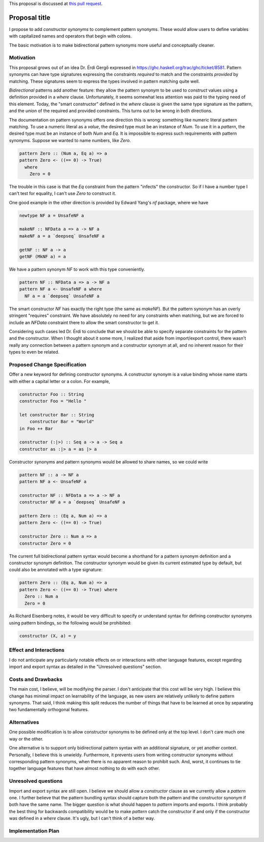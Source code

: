 .. proposal-number:: Leave blank. This will be filled in when the proposal is
                     accepted.

.. trac-ticket:: Leave blank. This will eventually be filled with the Trac
                 ticket number which will track the progress of the
                 implementation of the feature.

.. implemented:: Leave blank. This will be filled in with the first GHC version which
                 implements the described feature.

.. highlight:: haskell

This proposal is discussed at `this pull request <https://github.com/ghc-proposals/ghc-proposals/pull/41>`_.

Proposal title
==============

I propose to add *constructor synonyms* to complement pattern synonyms. These
would allow users to define variables with capitalized names and operators
that begin with colons.

The basic motivation is to make bidirectional pattern synonyms more useful
and conceptually cleaner.


Motivation
------------

This proposal grows out of an idea Dr. Érdi Gergő expressed in
https://ghc.haskell.org/trac/ghc/ticket/8581. Pattern synonyms can have type
signatures expressing the constraints *required* to match and the constraints
*provided* by matching. These signatures seem to express the types involved
in pattern matching quite well.

*Bidirectional* patterns add another feature: they allow the pattern synonym to
be used to *construct* values using a definition provided in a `where` clause.
Unfortunately, it seems somewhat less attention was paid to the typing need of
this element. Today, the "smart constructor" defined in the `where` clause is
given the same type signature as the pattern, and the *union* of the required
and provided constraints. This turns out to be wrong in both directions.

The documentation on pattern synonyms offers one direction this is wrong:
something like numeric literal pattern matching. To use a numeric literal
as a *value*, the desired type must be an instance of `Num`. To use it in
a *pattern*, the desired type must be an instance of both `Num` and `Eq`.
It is impossible to express such requirements with pattern synonyms. Suppose
we wanted to name numbers, like `Zero`.

.. code-block:: haskell

    pattern Zero :: (Num a, Eq a) => a
    pattern Zero <- ((== 0) -> True)
      where
        Zero = 0

The trouble in this case is that the `Eq` constraint from the pattern
"infects" the constructor. So if I have a number type I can't test for
equality, I can't use `Zero` to construct it.

One good example in the other direction is provided by Edward Yang's `nf`
package, where we have

.. code-block:: haskell

    newtype NF a = UnsafeNF a

    makeNF :: NFData a => a -> NF a
    makeNF a = a `deepseq` UnsafeNF a

    getNF :: NF a -> a
    getNF (MkNF a) = a

We have a pattern synonym `NF` to work with this type conveniently.

.. code-block:: haskell

    pattern NF :: NFData a => a -> NF a
    pattern NF a <- UnsafeNF a where
      NF a = a `deepseq` UnsafeNF a

The smart constructor `NF` has exactly the right type (the same as `makeNF`).
But the pattern synonym has an overly stringent "requires" constraint.
We have absolutely no need for any constraints when matching, but we are
forced to include an `NFData` constraint there to allow the smart constructor
to get it.

Considering such cases led Dr. Érdi to conclude that we should be able to
specify separate constraints for the pattern and the constructor. When I
thought about it some more, I realized that aside from import/export control,
there wasn't really any connection between a pattern synonym and a constructor
synonym at all, and no inherent reason for their types to even be related.

Proposed Change Specification
-----------------------------

Offer a new keyword for defining constructor synonyms. A constructor synonym
is a value binding whose name starts with either a capital letter or a colon.
For example,

.. code-block:: haskell

    constructor Foo :: String
    constructor Foo = "Hello "

    let constructor Bar :: String
        constructor Bar = "World"
    in Foo ++ Bar

    constructor (:|>) :: Seq a -> a -> Seq a
    constructor as :|> a = as |> a

Constructor synonyms and pattern synonyms would be allowed to share names,
so we could write

.. code-block:: haskell

    pattern NF :: a -> NF a
    pattern NF a <- UnsafeNF a

    constructor NF :: NFData a => a -> NF a
    constructor NF a = a `deepseq` UnsafeNF a

    pattern Zero :: (Eq a, Num a) => a
    pattern Zero <- ((== 0) -> True)

    constructor Zero :: Num a => a
    constructor Zero = 0

The current full bidirectional pattern syntax would become a shorthand for a
pattern synonym definition and a constructor synonym definition. The constructor
synonym would be given its current estimated type by default, but could also be
annotated with a type signature:

.. code-block:: haskell

    pattern Zero :: (Eq a, Num a) => a
    pattern Zero <- ((== 0) -> True) where
      Zero :: Num a
      Zero = 0

As Richard Eisenberg notes, it would be very difficult to specify or understand
syntax for defining constructor synonyms using pattern bindings, so the following
would be prohibited:

.. code-block:: haskell

    constructor (X, a) = y

Effect and Interactions
-----------------------
I do not anticipate any particularly notable effects on or interactions
with other language features, except regarding import and export syntax
as detailed in the "Unresolved questions" section.

Costs and Drawbacks
-------------------
The main cost, I believe, will be modifying the parser. I don't anticipate
that this cost will be very high. I believe this change has minimal impact on
learnability of the language, as new users are relatively unlikely to define
pattern synonyms. That said, I think making this split reduces the number of
things that have to be learned at once by separating two fundamentally
orthogonal features.


Alternatives
------------
One possible modification is to allow constructor synonyms to be defined only
at the top level. I don't care much one way or the other.

One alternative is to support only bidirectional pattern syntax with
an additional signature, or yet another context. Personally, I believe
this is unwieldy. Furthermore, it prevents users from writing constructor
synonyms without corresponding pattern synonyms, when there is no apparent
reason to prohibit such. And, worst, it continues to tie together language
features that have almost nothing to do with each other.


Unresolved questions
--------------------
Import and export syntax are still open. I believe we should allow a
`constructor` clause as we currently allow a `pattern` one. I further
believe that the pattern bundling syntax should capture both the pattern
and the constructor synonym if both have the same name. The bigger
question is what should happen to `pattern` imports and exports. I think
probably the best thing for backwards compatibility would be to make
`pattern` catch the constructor if and only if the constructor was defined
in a `where` clause. It's ugly, but I can't think of a better way.


Implementation Plan
-------------------
